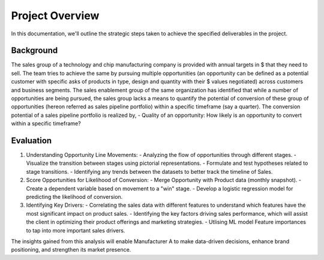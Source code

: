 ================
Project Overview
================

In this documentation, we'll outline the strategic steps taken to achieve the specified deliverables in the project.


Background
==========
The sales group of a technology and chip manufacturing company is provided with annual targets in $ that they need to sell. The team tries to achieve the same by pursuing multiple opportunities (an opportunity can be defined as a potential customer with specific asks of products in type, design and quantity with their $ values negotiated) across customers and business segments.
The sales enablement group of the same organization has identified that while a number of opportunities are being pursued, the sales group lacks a means to quantify the potential of conversion of these group of opportunities (hereon referred as sales pipeline portfolio) within a specific timeframe (say a quarter). The conversion potential of a sales pipeline portfolio is realized by,
- Quality of an opportunity: How likely is an opportunity to convert within a specific timeframe?


Evaluation
==========

1. Understanding Opportunity Line Movements:
   - Analyzing the flow of opportunities through different stages.
   - Visualize the transition between stages using pictorial representations.
   - Formulate and test hypotheses related to stage transitions.
   - Identifying any trends between the datasets to better track the timeline of Sales.

2. Score Opportunities for Likelihood of Conversion:
   - Merge Opportunity with Product data (monthly snapshot).
   - Create a dependent variable based on movement to a "win" stage.
   - Develop a logistic regression model for predicting the likelihood of conversion.

3. Identifying Key Drivers:
   - Correlating the sales data with different features to understand which features have the most significant impact on product sales.
   - Identifying the key factors driving sales performance, which will assist the client in optimizing their product offerings and marketing strategies.
   - Utlising ML model Feature importances to tap into more important sales drivers.

The insights gained from this analysis will enable Manufacturer A to make data-driven decisions, enhance brand positioning, and strengthen its market presence.